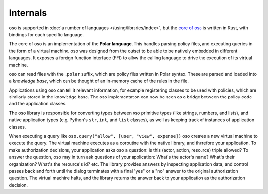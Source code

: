 
Internals
---------

.. todo::
    Move this to a different introductory section? Feels a bit misplaced here.

oso is supported in :doc:`a number of languages </using/libraries/index>`, but the `core of oso <https://github.com/osohq/oso>`_ is written in Rust, with bindings for each specific language.

The core of oso is an implementation of the **Polar language**. This handles
parsing policy files, and executing queries in the form of a virtual machine.
oso was designed from the outset to be able to be natively embedded in different
languages. It exposes a foreign function interface (FFI) to allow the calling
language to drive the execution of its virtual machine.


.. todo::
    better wording for "in the form of a virtual machine"

oso can read files with the ``.polar`` suffix, which are policy files written in Polar syntax.
These are parsed and loaded into a *knowledge base*, which can be thought of an
in-memory cache of the rules in the file.

Applications using oso can tell it relevant information, for example registering
classes to be used with policies, which are similarly stored in the knowledge base.
The oso implementation can now be seen as a bridge between the policy code and the application classes.

The oso library is responsible for converting types between oso primitive types
(like strings, numbers, and lists), and native application types (e.g. Python's
``str``, ``int``, and ``list`` classes), as well as keeping track of instances
of application classes.

When executing a query like ``oso.query("allow", [user,
"view", expense])`` oso creates a new virtual machine to execute the query.
The virtual machine executes as a coroutine with the native library, and
therefore your application. To make authorization decisions, your application
asks oso a question: is this (actor, action, resource) triple allowed? To answer
the question, oso may in turn ask questions of your application: What's the
actor's name? What's their organization? What's the resource's id? etc. The
library provides answers by inspecting application data, and control passes back
and forth until the dialog terminates with a final "yes" or a "no" answer to the
original authorization question. The virtual machine halts, and the library
returns the answer back to your application as the authorization decision.
